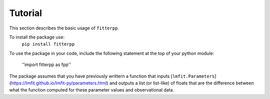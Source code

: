 Tutorial
=========

This section describes the basic usage of ``fitterpp``.

To install the package use:
    ``pip install fitterpp``

To use the package in your code, include the following statement
at the top of your python module:

    ''import fitterpp as fpp''

The package assumes that you have previously writtern a function
that inputs
[``lmfit.Parameters``](https://lmfit.github.io/lmfit-py/parameters.html)
and outputs
a list (or list-like) of floats that are the difference between
what the function computed for these parameter values and observational
data.
